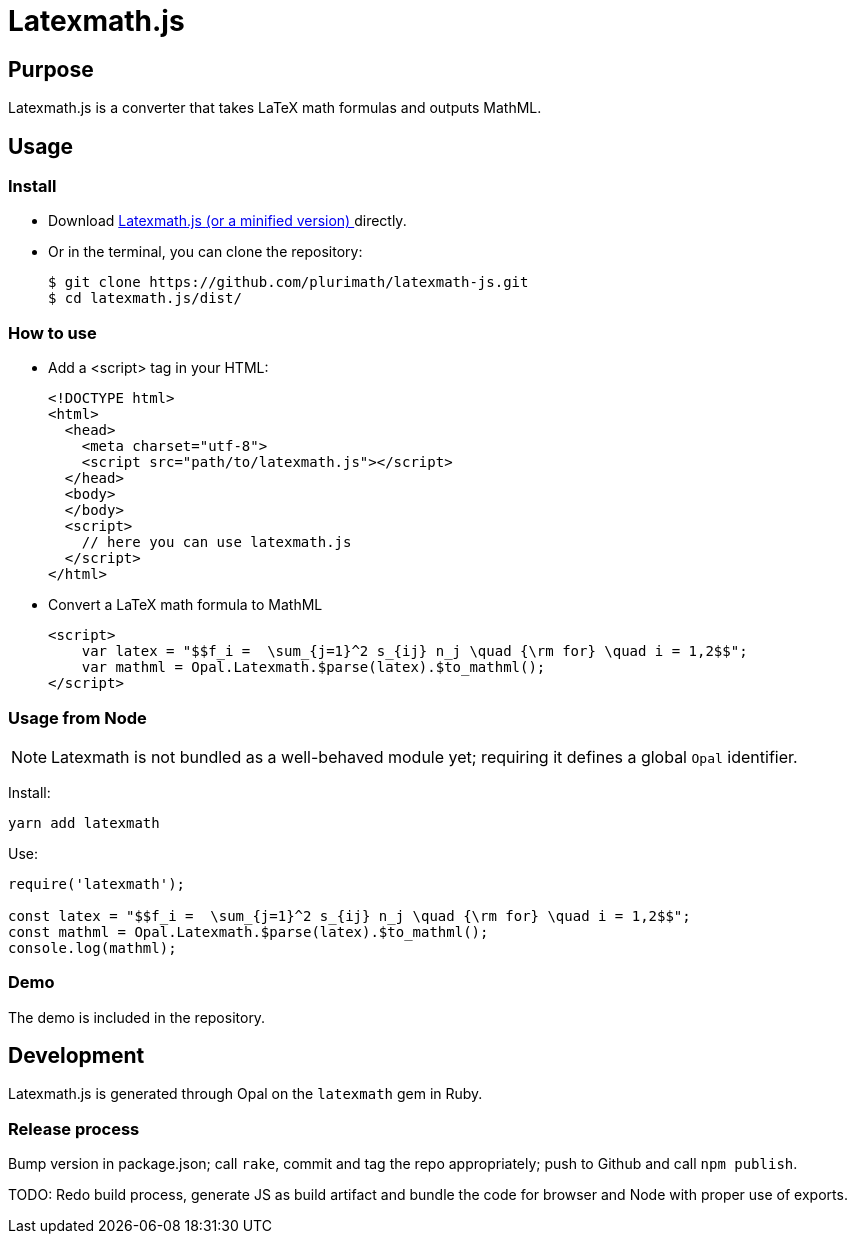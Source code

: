 = Latexmath.js

== Purpose

Latexmath.js is a converter that takes LaTeX math formulas and outputs
MathML.

== Usage

Install
~~~~~~~~
* Download
https://github.com/plurimath/latexmath-js/blob/master/dist/latexmath.js[Latexmath.js ^]
https://github.com/plurimath/latexmath-js/blob/master/dist/latexmath.min.js[(or a minified version) ^]
directly.
* Or in the terminal, you can clone the repository:
+
[source,shell]
--------------
$ git clone https://github.com/plurimath/latexmath-js.git
$ cd latexmath.js/dist/
--------------

How to use
~~~~~~~~~~
* Add a <script> tag in your HTML:
+
[source,html]
-------------
<!DOCTYPE html>
<html>
  <head>
    <meta charset="utf-8">
    <script src="path/to/latexmath.js"></script>
  </head>
  <body>
  </body>
  <script>
    // here you can use latexmath.js
  </script>
</html>
-------------

* Convert a LaTeX math formula to MathML
+
[source,javascript]
-------------------
<script>
    var latex = "$$f_i =  \sum_{j=1}^2 s_{ij} n_j \quad {\rm for} \quad i = 1,2$$";
    var mathml = Opal.Latexmath.$parse(latex).$to_mathml();
</script>
-------------------

=== Usage from Node
NOTE: Latexmath is not bundled as a well-behaved module yet; requiring it defines a global `Opal` identifier.

Install:

[source,sh]
--
yarn add latexmath
--

Use:

[source,javascript]
--
require('latexmath');

const latex = "$$f_i =  \sum_{j=1}^2 s_{ij} n_j \quad {\rm for} \quad i = 1,2$$";
const mathml = Opal.Latexmath.$parse(latex).$to_mathml();
console.log(mathml);
--

=== Demo
The demo is included in the repository.

== Development
Latexmath.js is generated through Opal on the `latexmath` gem in Ruby.

=== Release process
Bump version in package.json; call `rake`, commit and tag the repo appropriately; push to Github and call `npm publish`.

TODO: Redo build process, generate JS as build artifact and bundle the code for browser and Node with proper use of exports.
